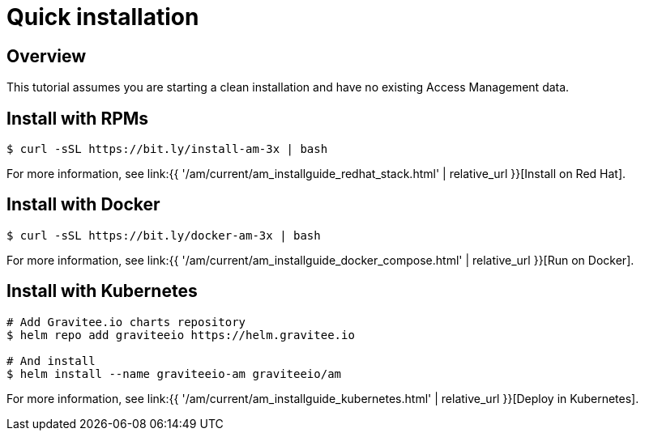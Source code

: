 [[gravitee-installation-guide-quickstart]]
= Quick installation
:page-sidebar: am_3_x_sidebar
:page-permalink: am/current/am_installguide_quickstart.html
:page-folder: am/installation-guide
:page-description: Gravitee.io Access Management - Installation - Quickstart
:page-keywords: Gravitee.io, API Platform, API Management, API Gateway, oauth2, openid, documentation, manual, guide, reference, api
:page-layout: am

== Overview

This tutorial assumes you are starting a clean installation and have no existing Access Management data.

== Install with RPMs

[source,shell]
....
$ curl -sSL https://bit.ly/install-am-3x | bash
....

For more information, see link:{{ '/am/current/am_installguide_redhat_stack.html' | relative_url }}[Install on Red Hat].

== Install with Docker

[source,shell]
....
$ curl -sSL https://bit.ly/docker-am-3x | bash
....

For more information, see link:{{ '/am/current/am_installguide_docker_compose.html' | relative_url }}[Run on Docker].

== Install with Kubernetes

[source,shell]
....
# Add Gravitee.io charts repository
$ helm repo add graviteeio https://helm.gravitee.io

# And install
$ helm install --name graviteeio-am graviteeio/am
....

For more information, see link:{{ '/am/current/am_installguide_kubernetes.html' | relative_url }}[Deploy in Kubernetes].
